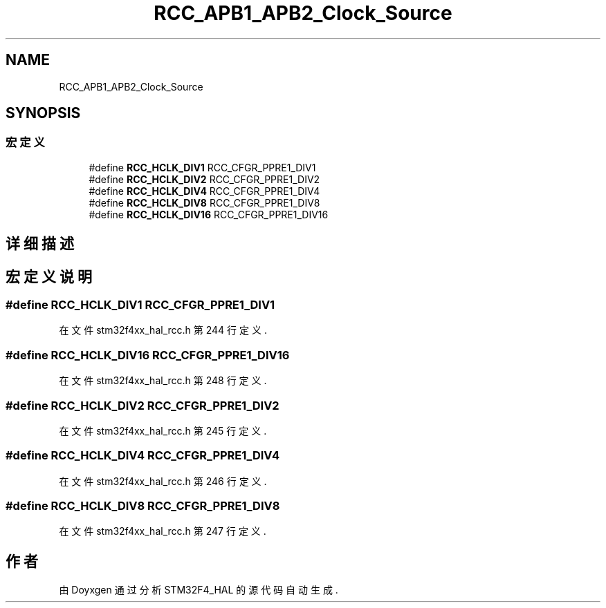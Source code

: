 .TH "RCC_APB1_APB2_Clock_Source" 3 "2020年 八月 7日 星期五" "Version 1.24.0" "STM32F4_HAL" \" -*- nroff -*-
.ad l
.nh
.SH NAME
RCC_APB1_APB2_Clock_Source
.SH SYNOPSIS
.br
.PP
.SS "宏定义"

.in +1c
.ti -1c
.RI "#define \fBRCC_HCLK_DIV1\fP   RCC_CFGR_PPRE1_DIV1"
.br
.ti -1c
.RI "#define \fBRCC_HCLK_DIV2\fP   RCC_CFGR_PPRE1_DIV2"
.br
.ti -1c
.RI "#define \fBRCC_HCLK_DIV4\fP   RCC_CFGR_PPRE1_DIV4"
.br
.ti -1c
.RI "#define \fBRCC_HCLK_DIV8\fP   RCC_CFGR_PPRE1_DIV8"
.br
.ti -1c
.RI "#define \fBRCC_HCLK_DIV16\fP   RCC_CFGR_PPRE1_DIV16"
.br
.in -1c
.SH "详细描述"
.PP 

.SH "宏定义说明"
.PP 
.SS "#define RCC_HCLK_DIV1   RCC_CFGR_PPRE1_DIV1"

.PP
在文件 stm32f4xx_hal_rcc\&.h 第 244 行定义\&.
.SS "#define RCC_HCLK_DIV16   RCC_CFGR_PPRE1_DIV16"

.PP
在文件 stm32f4xx_hal_rcc\&.h 第 248 行定义\&.
.SS "#define RCC_HCLK_DIV2   RCC_CFGR_PPRE1_DIV2"

.PP
在文件 stm32f4xx_hal_rcc\&.h 第 245 行定义\&.
.SS "#define RCC_HCLK_DIV4   RCC_CFGR_PPRE1_DIV4"

.PP
在文件 stm32f4xx_hal_rcc\&.h 第 246 行定义\&.
.SS "#define RCC_HCLK_DIV8   RCC_CFGR_PPRE1_DIV8"

.PP
在文件 stm32f4xx_hal_rcc\&.h 第 247 行定义\&.
.SH "作者"
.PP 
由 Doyxgen 通过分析 STM32F4_HAL 的 源代码自动生成\&.
